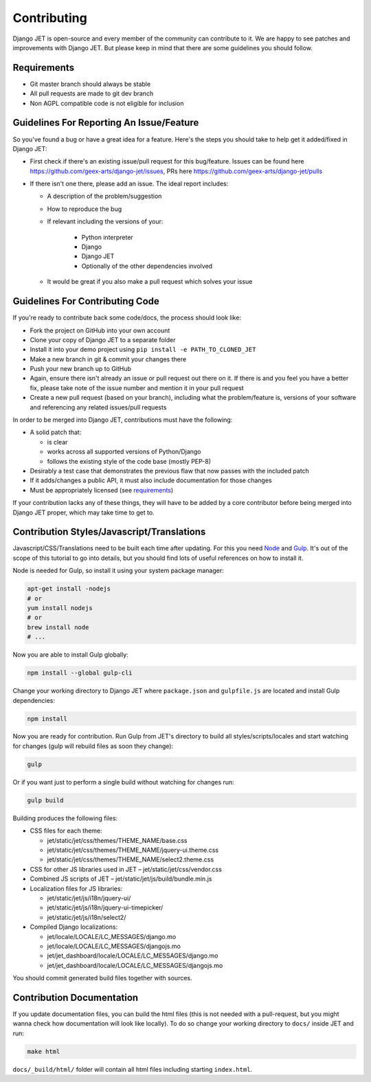 Contributing
============

Django JET is open-source and every member of the community can contribute to it. We are happy to see patches
and improvements with Django JET. But please keep in mind that there are some guidelines you should follow.

.. _requirements:

Requirements
------------

* Git master branch should always be stable
* All pull requests are made to git dev branch
* Non AGPL compatible code is not eligible for inclusion

Guidelines For Reporting An Issue/Feature
-----------------------------------------

So you've found a bug or have a great idea for a feature. Here's the steps you should take
to help get it added/fixed in Django JET:

* First check if there's an existing issue/pull request for this bug/feature. Issues can be found here
  https://github.com/geex-arts/django-jet/issues, PRs here https://github.com/geex-arts/django-jet/pulls
* If there isn't one there, please add an issue. The ideal report includes:

  * A description of the problem/suggestion
  * How to reproduce the bug
  * If relevant including the versions of your:

        * Python interpreter
        * Django
        * Django JET
        * Optionally of the other dependencies involved

  * It would be great if you also make a pull request which solves your issue

Guidelines For Contributing Code
--------------------------------

If you're ready to contribute back some code/docs, the process should look like:

* Fork the project on GitHub into your own account
* Clone your copy of Django JET to a separate folder
* Install it into your demo project using ``pip install -e PATH_TO_CLONED_JET``
* Make a new branch in git & commit your changes there
* Push your new branch up to GitHub
* Again, ensure there isn't already an issue or pull request out there on it. If there is and you feel you have
  a better fix, please take note of the issue number and mention it in your pull request
* Create a new pull request (based on your branch), including what the problem/feature is, versions of
  your software and referencing any related issues/pull requests

In order to be merged into Django JET, contributions must have the following:

* A solid patch that:

  * is clear
  * works across all supported versions of Python/Django
  * follows the existing style of the code base (mostly PEP-8)

* Desirably a test case that demonstrates the previous flaw that now passes with the included patch
* If it adds/changes a public API, it must also include documentation for those changes
* Must be appropriately licensed (see requirements_)

If your contribution lacks any of these things, they will have to be added by a core contributor before
being merged into Django JET proper, which may take time to get to.

Contribution Styles/Javascript/Translations
-------------------------------------------

Javascript/CSS/Translations need to be built each time after updating. For this you need `Node <http://nodejs.org>`_
and `Gulp <http://gulpjs.com>`_. It's out of the scope of this tutorial to go into details, but you should
find lots of useful references on how to install it.

Node is needed for Gulp, so install it using your system package manager:

.. code-block:: bash

    apt-get install -nodejs
    # or
    yum install nodejs
    # or
    brew install node
    # ...

Now you are able to install Gulp globally:

.. code-block:: bash

    npm install --global gulp-cli

Change your working directory to Django JET where ``package.json`` and ``gulpfile.js`` are located and
install Gulp dependencies:

.. code-block:: bash

    npm install

Now you are ready for contribution. Run Gulp from JET's directory to build all styles/scripts/locales and
start watching for changes (gulp will rebuild files as soon they change):

.. code-block:: bash

    gulp

Or if you want just to perform a single build without watching for changes run:

.. code-block:: bash

    gulp build

Building produces the following files:

* CSS files for each theme:

  * jet/static/jet/css/themes/THEME_NAME/base.css
  * jet/static/jet/css/themes/THEME_NAME/jquery-ui.theme.css
  * jet/static/jet/css/themes/THEME_NAME/select2.theme.css

* CSS for other JS libraries used in JET – jet/static/jet/css/vendor.css
* Combined JS scripts of JET – jet/static/jet/js/build/bundle.min.js
* Localization files for JS libraries:

  * jet/static/jet/js/i18n/jquery-ui/
  * jet/static/jet/js/i18n/jquery-ui-timepicker/
  * jet/static/jet/js/i18n/select2/

* Compiled Django localizations:

  * jet/locale/LOCALE/LC_MESSAGES/django.mo
  * jet/locale/LOCALE/LC_MESSAGES/djangojs.mo
  * jet/jet_dashboard/locale/LOCALE/LC_MESSAGES/django.mo
  * jet/jet_dashboard/locale/LOCALE/LC_MESSAGES/djangojs.mo

You should commit generated build files together with sources.

Contribution Documentation
--------------------------

If you update documentation files, you can build the html files (this is not needed with a pull-request,
but you might wanna check how documentation will look like locally). To do so change your working directory
to ``docs/`` inside JET and run:

.. code-block:: bash

    make html

``docs/_build/html/`` folder will contain all html files including starting ``index.html``.
